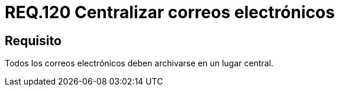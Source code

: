 :slug: rules/120/
:category: rules
:description: En el presente documento se detallan los requerimientos de seguridad relacionados con la administración de correos electrónicos en la empresa. Por lo tanto, en este requerimiento se recomienda que todos los correos sean archivados en un lugar central.
:keywords: Centralizar, Correo, Archivar, Requerimiento, Seguridad, Electrónico.
:rules: yes

= REQ.120 Centralizar correos electrónicos

== Requisito

Todos los correos electrónicos
deben archivarse en un lugar central.
